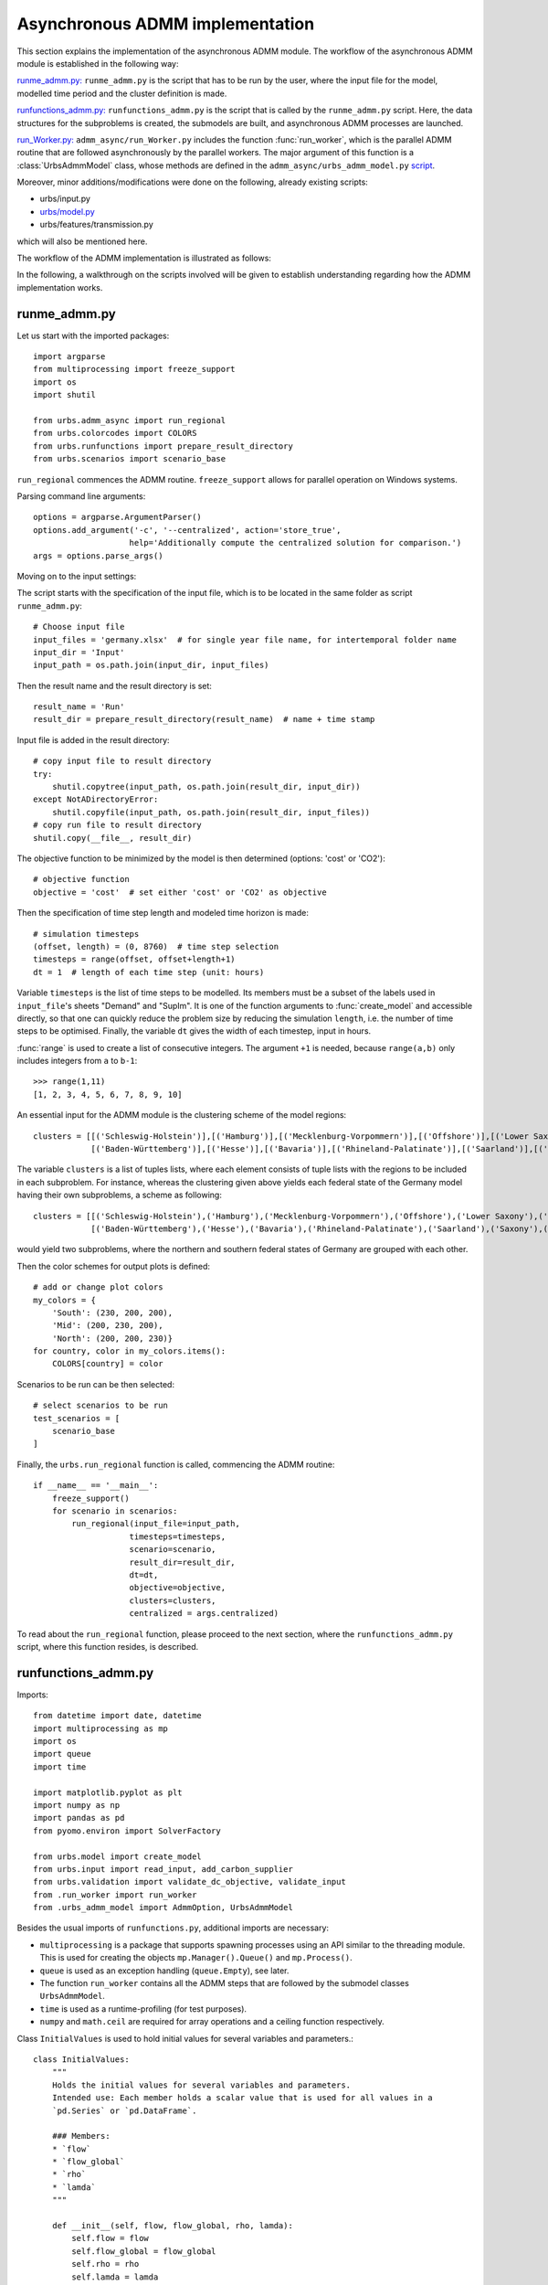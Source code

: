.. _admm_implementation:

Asynchronous ADMM implementation
================================

This section explains the implementation of the asynchronous ADMM module.
The workflow of the asynchronous ADMM module is established in the following way:

`runme_admm.py: <admm_implementation.html#runme-section>`_ ``runme_admm.py`` is the script that has to be run by the user, where the input file for the model, modelled time period and the cluster definition is made.

`runfunctions_admm.py: <admm_implementation.html#runfunctions-section>`_ ``runfunctions_admm.py`` is the script that is called by the ``runme_admm.py`` script. Here, the data structures for the subproblems is created, the submodels are built, and asynchronous ADMM processes are launched.

`run_Worker.py: <admm_implementation.html#runworker-section>`_ ``admm_async/run_Worker.py`` includes the function :func:`run_worker`, which is the parallel ADMM routine that are followed asynchronously by the parallel workers. The major argument of this function is a :class:`UrbsAdmmModel` class, whose methods are defined in the ``admm_async/urbs_admm_model.py`` `script <admm_implementation.html#the-UrbsAdmmModel-class-admm-async-urbs-admm-model-py>`_.

Moreover, minor additions/modifications were done on the following, already existing scripts:

- urbs/input.py
- `urbs/model.py <admm_implementation.html#changes-made-in-the-create-model-function-model-py>`_
- urbs/features/transmission.py

which will also be mentioned here.

The workflow of the ADMM implementation is illustrated as follows:

.. image:: graphics/admm_workflow.png

In the following, a walkthrough on the scripts involved will be given to establish understanding regarding how the ADMM implementation works.

.. _runme-section:

runme_admm.py
-------------

Let us start with the imported packages:

::

    import argparse
    from multiprocessing import freeze_support
    import os
    import shutil

    from urbs.admm_async import run_regional
    from urbs.colorcodes import COLORS
    from urbs.runfunctions import prepare_result_directory
    from urbs.scenarios import scenario_base


``run_regional`` commences the ADMM routine. ``freeze_support`` allows for parallel operation on Windows systems.

Parsing command line arguments::

    options = argparse.ArgumentParser()
    options.add_argument('-c', '--centralized', action='store_true',
                        help='Additionally compute the centralized solution for comparison.')
    args = options.parse_args()

Moving on to the input settings:

The script starts with the specification of the input file, which is to be
located in the same folder as script ``runme_admm.py``::

    # Choose input file
    input_files = 'germany.xlsx'  # for single year file name, for intertemporal folder name
    input_dir = 'Input'
    input_path = os.path.join(input_dir, input_files)

Then the result name and the result directory is set::

    result_name = 'Run'
    result_dir = prepare_result_directory(result_name)  # name + time stamp

Input file is added in the result directory::

    # copy input file to result directory
    try:
        shutil.copytree(input_path, os.path.join(result_dir, input_dir))
    except NotADirectoryError:
        shutil.copyfile(input_path, os.path.join(result_dir, input_files))
    # copy run file to result directory
    shutil.copy(__file__, result_dir)

The objective function to be minimized by the model is then determined (options: 'cost' or 'CO2')::

    # objective function
    objective = 'cost'  # set either 'cost' or 'CO2' as objective

.. _time-step-section:

Then the specification of time step length and modeled time horizon is made::

    # simulation timesteps
    (offset, length) = (0, 8760)  # time step selection
    timesteps = range(offset, offset+length+1)
    dt = 1  # length of each time step (unit: hours)

Variable ``timesteps`` is the list of time steps to be modelled. Its members
must be a subset of the labels used in ``input_file``'s sheets "Demand" and
"SupIm". It is one of the function arguments to :func:`create_model` and
accessible directly, so that one can quickly reduce the problem size by
reducing the simulation ``length``, i.e. the number of time steps to be
optimised. Finally, the variable ``dt`` gives the width of each timestep, input in hours.

:func:`range` is used to create a list of consecutive integers. The argument
``+1`` is needed, because ``range(a,b)`` only includes integers from ``a`` to
``b-1``::

    >>> range(1,11)
    [1, 2, 3, 4, 5, 6, 7, 8, 9, 10]

.. _cluster-section:

An essential input for the ADMM module is the clustering scheme of the model regions::

    clusters = [[('Schleswig-Holstein')],[('Hamburg')],[('Mecklenburg-Vorpommern')],[('Offshore')],[('Lower Saxony')],[('Bremen')],[('Saxony-Anhalt')],[('Brandenburg')],[('Berlin')],[('North Rhine-Westphalia')],
                [('Baden-Württemberg')],[('Hesse')],[('Bavaria')],[('Rhineland-Palatinate')],[('Saarland')],[('Saxony')],[('Thuringia')]]

The variable ``clusters`` is a list of tuples lists, where each element consists of tuple lists with the regions to be included in each subproblem. For instance, whereas the clustering given above yields each federal state of the Germany model having their own subproblems, a scheme as following::

    clusters = [[('Schleswig-Holstein'),('Hamburg'),('Mecklenburg-Vorpommern'),('Offshore'),('Lower Saxony'),('Bremen'),('Saxony-Anhalt'),('Brandenburg'),('Berlin'),('North Rhine-Westphalia')],
                [('Baden-Württemberg'),('Hesse'),('Bavaria'),('Rhineland-Palatinate'),('Saarland'),('Saxony'),('Thuringia')]]

would yield two subproblems, where the northern and southern federal states of Germany are grouped with each other.

Then the color schemes for output plots is defined::

    # add or change plot colors
    my_colors = {
        'South': (230, 200, 200),
        'Mid': (200, 230, 200),
        'North': (200, 200, 230)}
    for country, color in my_colors.items():
        COLORS[country] = color

Scenarios to be run can be then selected::

    # select scenarios to be run
    test_scenarios = [
        scenario_base
    ]

Finally, the ``urbs.run_regional`` function is called, commencing the ADMM routine::

    if __name__ == '__main__':
        freeze_support()
        for scenario in scenarios:
            run_regional(input_file=input_path,
                        timesteps=timesteps,
                        scenario=scenario,
                        result_dir=result_dir,
                        dt=dt,
                        objective=objective,
                        clusters=clusters,
                        centralized = args.centralized)

To read about the ``run_regional`` function, please proceed to the next section, where the ``runfunctions_admm.py`` script, where this function resides, is described.

.. _runfunctions-section:

runfunctions_admm.py
--------------------

Imports::

    from datetime import date, datetime
    import multiprocessing as mp
    import os
    import queue
    import time

    import matplotlib.pyplot as plt
    import numpy as np
    import pandas as pd
    from pyomo.environ import SolverFactory

    from urbs.model import create_model
    from urbs.input import read_input, add_carbon_supplier
    from urbs.validation import validate_dc_objective, validate_input
    from .run_worker import run_worker
    from .urbs_admm_model import AdmmOption, UrbsAdmmModel

Besides the usual imports of ``runfunctions.py``, additional imports are necessary:

- ``multiprocessing`` is a package that supports spawning processes using an API similar to the threading module. This is used for creating the objects ``mp.Manager().Queue()`` and ``mp.Process()``.

- ``queue`` is used as an exception handling (``queue.Empty``), see later.

- The function ``run_worker`` contains all the ADMM steps that are followed by the submodel classes ``UrbsAdmmModel``.

- ``time`` is used as a runtime-profiling (for test purposes).

- ``numpy`` and ``math.ceil`` are required for array operations and a ceiling function respectively.


.. _initial_values:

Class ``InitialValues`` is used to hold initial values for several variables and parameters.::

    class InitialValues:
        """
        Holds the initial values for several variables and parameters.
        Intended use: Each member holds a scalar value that is used for all values in a
        `pd.Series` or `pd.DataFrame`.

        ### Members:
        * `flow`
        * `flow_global`
        * `rho`
        * `lamda`
        """

        def __init__(self, flow, flow_global, rho, lamda):
            self.flow = flow
            self.flow_global = flow_global
            self.rho = rho
            self.lamda = lamda

Functions ``prepare_result_directory`` and ``setup_solver`` are unchanged except enforcing the barrier method for the gurobi solver (``method=2``). Please note that only gurobi is supported as a solver in this implementation!::

    def prepare_result_directory(result_name):
        """ create a time stamped directory within the result folder.

        Args:
            result_name: user specified result name

        Returns:
            a subfolder in the result folder

        """
        # timestamp for result directory
        now = datetime.now().strftime('%Y%m%dT%H%M')

        # create result directory if not existent
        result_dir = os.path.join('result', '{}-{}'.format(result_name, now))
        if not os.path.exists(result_dir):
            os.makedirs(result_dir)

        return result_dir


    def setup_solver(optim, logfile='solver.log'):
        """ """
        if optim.name == 'gurobi':
            # reference with list of option names
            # http://www.gurobi.com/documentation/5.6/reference-manual/parameters
            optim.set_options("logfile={}".format(logfile))
            optim.set_options("method=2")
            # optim.set_options("timelimit=7200")  # seconds
            # optim.set_options("mipgap=5e-4")  # default = 1e-4
        elif optim.name == 'glpk':
            # reference with list of options
            # execute 'glpsol --help'
            optim.set_options("log={}".format(logfile))
            # optim.set_options("tmlim=7200")  # seconds
            # optim.set_options("mipgap=.0005")
        elif optim.name == 'cplex':
            optim.set_options("log={}".format(logfile))
        else:
            print("Warning from setup_solver: no options set for solver "
                  "'{}'!".format(optim.name))
        return optim

Now that the auxiliary functions are explained, the main function of this script, ``run_regional``, will be explained step by step.

The docstring of the function gives an overview regarding the input and output arguments::

    def run_regional(input_file,
                    timesteps,
                    scenario,
                    result_dir,
                    dt,
                    objective,
                    clusters,
                    centralized=False):
        """ run an urbs model for given input, time steps and scenario with regional decomposition using ADMM

        Args:
            input_file: filename to an Excel spreadsheet for urbs.read_excel
            timesteps: a list of timesteps, e.g. range(0,8761)
            scenario: a scenario function that modifies the input data dict
            result_dir: directory name for result spreadsheet and plots
            dt: width of a time step in hours(default: 1)
            objective: the entity which is optimized ('cost' of 'co2')
            clusters: user-defined region clusters for regional decomposition (list of lists)

        Returns:
            the urbs model instances
        """

First, the model year is hard-coded to be used as the support year (``stf``) indices. This is a single scalar, since ADMM, in its current status, does not support intertemporal models::

    # hard-coded year. ADMM doesn't work with intertemporal models (yet)
    year = date.today().year

Then, similarly to regular urbs, the scenario is set up, the model data is read and and validations are made in the following steps::

    # scenario name, read and modify data for scenario
    scenario_name = scenario.__name__
    data_all = read_input(input_file, year)
    data_all = scenario(data_all)
    validate_input(data_all)
    validate_dc_objective(data_all, objective)

If there is a global CO2 limit set in the model, the necessary modifications to the data structure are made with the ``add_carbon_supplier`` function. These are mentioned in the section :ref:`Formulation the global CO2 limit in the consensus form <global-CO2-limit-modifications>`. Then, the `Carbon site` is added as a separate cluster::

    if not data_all['global_prop'].loc[year].loc['CO2 limit', 'value'] == np.inf:
        data_all = add_carbon_supplier(data_all, clusters)
        clusters.append(['Carbon_site'])

Now, a dict is set up that maps the name of each site to the index of the cluster it belongs to::

    nclusters = len(clusters)

    # map site -> cluster_idx
    site_cluster_map = {}
    for cluster, cluster_idx in zip(clusters, range(nclusters)):
        for site in cluster:
            site_cluster_map[site] = cluster_idx

In the following code section, the ``Transmission`` DataFrame is sliced for each cluster (with index ``cluster_idx``), such that ``shared_lines[cluster_idx]`` comprises only the transmission lines which are interfacing with a neighboring cluster and, conversely, ``internal_lines[cluster_idx]`` consists of the transmission lines that connect the sites within the cluster.

.. _init-vals-section:

::

    # identify the shared and internal lines

    # used as indices for creating `shared_lines` and `internal_lines`
    shared_lines_logic = np.zeros((nclusters, data_all['transmission'].shape[0]), dtype=bool)
    internal_lines_logic = np.zeros((nclusters, data_all['transmission'].shape[0]), dtype=bool)

    # Source/target cluster of each shared line for each cluster.
    # These are appended as additional columns to `shared_lines` along with `neighbor_cluster` (defined below).
    cluster_from = [[] for _ in range(nclusters)]
    cluster_to = [[] for _ in range(nclusters)]

    # Set of neighbors for each cluster
    neighbors = [set() for _ in range(nclusters)]

    for row, (_, site_in, site_out, tra, com) in zip(range(0, data_all['transmission'].shape[0]), data_all['transmission'].index):
        from_cluster_idx = site_cluster_map[site_in]
        to_cluster_idx = site_cluster_map[site_out]

        if from_cluster_idx != to_cluster_idx:
            # shared line
            neighbors[from_cluster_idx].add(to_cluster_idx)
            neighbors[to_cluster_idx].add(from_cluster_idx)
            shared_lines_logic[from_cluster_idx, row] = True
            shared_lines_logic[to_cluster_idx, row] = True
            cluster_from[from_cluster_idx].append(from_cluster_idx)
            cluster_to[from_cluster_idx].append(to_cluster_idx)
            cluster_from[to_cluster_idx].append(from_cluster_idx)
            cluster_to[to_cluster_idx].append(to_cluster_idx)
        else:
            # internal line
            internal_lines_logic[from_cluster_idx, row] = True
            internal_lines_logic[to_cluster_idx, row] = True

    # map cluster_idx -> slice of data_all['transmission'] (copies)
    shared_lines = [
        data_all['transmission'].loc[shared_lines_logic[cluster_idx, :]].copy(deep=True)
        for cluster_idx in range(0, nclusters)
    ]
    # map cluster_idx -> slice of data_all['transmission'] (copies)
    internal_lines = [
        data_all['transmission'].loc[internal_lines_logic[cluster_idx, :]].copy(deep=True)
        for cluster_idx in range(0, nclusters)
    ]
    # neighbouring cluster of each shared line for each cluster
    neighbor_cluster = [
        np.array(cluster_from[cluster_idx]) + np.array(cluster_to[cluster_idx]) - cluster_idx
        for cluster_idx in range(0, nclusters)
    ]

Before the individual subproblems are created, an ``InitialValues`` object and several queues for communication between clusters are initialized::

    admmopt = AdmmOption()

    initial_values = InitialValues(
        flow=0,
        flow_global=0,
        lamda=0,
        rho=5
    )

    # Manager object for creating Queues, Locks and other objects that can be shared
    # between processes.
    manager = mp.Manager()

    # create Queues for each communication channel
    queues = {
        source: {
            target: mp.Manager().Queue() # TODO: is creation of multiple managers intended?
            for target in neighbors[source]
        }
        for source in range(nclusters)
    }

In the next code section, an ``UrbsAdmmModel`` is initialized for each cluster and stored in the list ``problems``. Each model's pyomo model is stored in the dict ``sub``. Several variables are initialized and passed to ``create_model`` and the ``UrbsAdmmModel`` constructor:

- ``index``: An auxiliary dataframe for identifying the sites at either end of shared lines.
- ``flow_global``: A dataframe holding the initial values of the global flow variables for all shared lines. Its index is ``['t', 'stf', 'sit', 'sit_']``.
- ``lamda``: A dataframe holding the initial values of the Lagrange multipliers for all shared lines. Its index is ``['t', 'stf', 'sit', 'sit_']``.
- ``model``: A ``pyomo.ConcreteModel`` constructed by ``create_model``. Note that ``type='sub'`` is passed as an argument indicating that a subproblem for the ADMM algorithm is created.
- ``receiving_queues``: A dict of queues for receiving messages.
- ``shared_lines`` is enlarged by the columns ``cluster_from, cluster_to, neighbor_cluster``.

.. _init-vals-section2:

::

    problems = []
    sub = {}

    # initialize pyomo models and `UrbsAdmmModel`s
    for cluster_idx in range(0, nclusters):
        index = shared_lines[cluster_idx].index.to_frame()

        flow_global = pd.Series({
            (t, year, source, target): initial_values.flow_global
            for t in timesteps[1:]
            for source, target in zip(index['Site In'], index['Site Out'])
        })
        flow_global.rename_axis(['t', 'stf', 'sit', 'sit_'], inplace=True)

        lamda = pd.Series({
            (t, year, source, target): initial_values.lamda
            for t in timesteps[1:]
            for source, target in zip(index['Site In'], index['Site Out'])
        })
        lamda.rename_axis(['t', 'stf', 'sit', 'sit_'], inplace=True)

        model = create_model(data_all, timesteps, type='sub',
                             sites=clusters[cluster_idx],
                             data_transmission_boun=shared_lines[cluster_idx],
                             data_transmission_int=internal_lines[cluster_idx],
                             flow_global=flow_global,
                             lamda=lamda,
                             rho=initial_values.rho)

        sub[cluster_idx] = model

        receiving_queues = {
            target: queues[target][cluster_idx]
            for target in neighbors[cluster_idx]
        }

        # enlarge shared_lines (copies of slices of data_all['transmission'])
        shared_lines[cluster_idx]['cluster_from'] = cluster_from[cluster_idx]
        shared_lines[cluster_idx]['cluster_to'] = cluster_to[cluster_idx]
        shared_lines[cluster_idx]['neighbor_cluster'] = neighbor_cluster[cluster_idx]

        problem = UrbsAdmmModel(
            admmopt = admmopt,
            flow_global = flow_global,
            ID = cluster_idx,
            initial_values = initial_values,
            lamda = lamda,
            model = model,
            neighbors = neighbors[cluster_idx],
            receiving_queues = receiving_queues,
            result_dir = result_dir,
            scenario_name = scenario_name,
            sending_queues = queues[cluster_idx],
            shared_lines = shared_lines[cluster_idx],
            shared_lines_index = index,
        )

        problems.append(problem)

Then, another Queue is created, which is used by each subproblem after they converge to send their solutions. Furthermore, a Lock is created to ensure that only one process prints to stdout at any time.::

    # Queue for collecting the results from each subproblem after convergence
    output = manager.Queue()

    # This Lock ensures that only one process prints to stdout at any time.
    printlock = manager.Lock()

Now, a child process is created for each subproblem. It receives the corresponding ``UrbsAdmmModel``, the ouput queue and the print lock as arguments.

    # Child processes for the ADMM subproblems
    procs = [
        mp.Process(target=run_worker, args=(problem, output, printlock))
        for problem in problems
    ]

The processes are then launched using the ``.start()`` method.::

    # define the asynchronous jobs for ADMM routines
    procs = []
    for cluster_idx in range(0, nclusters):
        procs += [mp.Process(target=run_worker, args=(cluster_idx + 1, problems[cluster_idx], output))]

    start_time = time.time()
    start_clock = time.clock()
    for proc in procs:
        proc.start()

The results of the child processes are collected in the ``results`` array. The method ``output.get()`` waits for messages sent by the subproblems to the output queue.

    # collect results as the subproblems converge
    results = [
        output.get() for _ in range(nclusters)
    ]

.. _test-section:

Now the computation time is measured and the results are collected.

    ttime = time.time()
    tclock = time.clock()
    totaltime = ttime - start_time
    clocktime = tclock - start_clock

    # get results
    results = sorted(results, key=lambda x: x[0])

    obj_total = 0

    for cluster_idx in range(0, nclusters):
        if cluster_idx != results[cluster_idx][0]:
            print('Error: Result of worker %d not returned!' % (cluster_idx + 1,))
            break
        obj_total += results[cluster_idx][1]['cost'][-1]

If the optional ``centralized`` is passed, the urbs model is additionally solved in a centralized fashion, i.e. withouth ADMM. This is useful for benchmarking and analyzing ADMM::

    # (optinal) solve the centralized problem
    if centralized:
        prob = create_model(data_all, timesteps, dt, type='normal')

        # refresh time stamp string and create filename for logfile
        log_filename = os.path.join(result_dir, '{}.log').format(scenario_name)

        # setup solver
        solver_name = 'gurobi'
        optim = SolverFactory(solver_name)  # cplex, glpk, gurobi, ...
        optim = setup_solver(optim, logfile=log_filename)

        # original problem solution (not necessary for ADMM, to compare results)
        orig_time_before_solve = time.time()
        results_prob = optim.solve(prob, tee=False)
        orig_time_after_solve = time.time()
        orig_duration = orig_time_after_solve - orig_time_before_solve
        flows_from_original_problem = dict((name, entity.value) for (name, entity) in prob.e_tra_in.items())
        flows_from_original_problem = pd.DataFrame.from_dict(flows_from_original_problem, orient='index',
                                                         columns=['Original'])

        obj_cent = results_prob['Problem'][0]['Lower bound']

Finally, some results are printed out and written to a log file::

    # print results
    print('The convergence time for ADMM is %f' % (totaltime,))
    print('The convergence clock time is %f' % (clocktime,))
    print('The objective function value is %f' % (obj_total,))

    if centralized:
        gap = (obj_total - obj_cent) / obj_cent * 100
        print('The convergence time for original problem is %f' % (orig_duration,))
        print('The central objective function value is %f' % (obj_cent,))
        print('The gap in objective function is %f %%' % (gap,))

    # testlog
    file_object = open('log_for_test.txt', 'a')
    file_object.write('Timesteps for this test is %f' % (len(timesteps),))
    file_object.write('The convergence time for ADMM is %f' % (totaltime,))

    if centralized:
        file_object.write('The convergence time for original problem is %f' % (orig_duration,))
        file_object.write('The gap in objective function is %f %%' % (gap,))

    file_object.close()

.. _runworker-section:


The ``run_worker`` function (admm_async/run_worker.py)
------------------------------------------------------
In this section, the steps followed by the function ``run_worker`` is explained. This function is run in parallel by each subproblem, and it consists of some initialization steps, ADMM iterations and post-convergence steps.

The function takes three input arguments:

- ``s``: the ``UrbsAdmmModel`` instance corresponding to the cluster,
- ``output``: the Queue to be used for sending the subproblem solution,
- ``printlock``: the Lock for synchronized printing.

The ``printlock`` is passed to the auxiliary method ``safe_print``::

    def safe_print(lock, *args):
        """
        Print to `stdout` in a synchronized fashion.

        ### Arguments
        * `lock`: `threading.Lock` that controls the synchronized printing.
        * `*args`: What to print. Same as the `*values` argument of `print`.
        """
        lock.acquire()
        try:
            print(*args)
        finally:
            lock.release()

``cost_history`` keeps track  of the objective function value of the solutions. ``max_iter`` is the maximal number of iterations::

    cost_history = []
    max_iter = s.admmopt.max_iter

Now, the local ADMM iterations take place::

    for nu in range(max_iter):

First, the subproblem in its current state is solved. For the first iteration, initial values are set in ``run_regional`` and the ``UrbsAdmmModel`` constructor::

    start_time = time()
    s.solve_problem()
    end_time = time()

After solving the problem, the optimal values of the coupling variables are extracted using the :ref:`method <retrieve-boundary-flows>` ``.retrieve_boundary_flows`` and stored in ``s.flows_all`` and ``s.flows_with_neighbor``. Additionally, the objective value of the optimum is saved in ``cost_history``::

    s.retrieve_boundary_flows()
    cost_history.append(s.solver._solver_model.objval) # TODO: use public method instead

Now the subproblem checks for messages from its neighbors. In the first iteration, it does not block until enough neighbors have sent a message, as this would result in a deadlock. After the first iteration it does block::

    # Don't block in the first iteration to avoid deadlock.
    s.recv(block=nu > 0)

Now the global flow values, Lagrange multipliers and penalty parameter are updated with :ref:`method <update_flow_global>` ``.update_flow_global``, :ref:`method <update_lamda>` ``.update_lamda`` and :ref:`method <update_rho>` ``.update_rho``. This update is carried out even if no messages have arrived because the values can change based on new local values alone::

    s.update_flow_global()
    # s.choose_max_rho() # TODO: not needed?
    s.update_lamda()
    s.update_rho(nu)

Next, the subproblem checks for convergence and whether it has reached its last iteration, updating its ``terminated`` flag if necessary::

    converged = s.is_converged()
    last_iteration = nu == max_iter - 1
    s.terminated = converged or last_iteration

Now the subproblem can send its updated values and termination status to its neighbors::

    s.send()

Upon convergence, the loop is exited. Finally, before the next iteration starts, the updated values are used to update the objective function::

    s.update_cost_rule()

Once the subproblem has terminated, it sends a dictionary consisting of the final objective value, the values of coupling variables and primal/dual residuals via the ``output`` queue::

    output_package = {
        'cost': cost_history,
        'coupling_flows': s.flow_global,
        'primal_residual': s.primalgap,
        'dual_residual': s.dualgap,
        'received_neighbors': s.received_neighbors,
    }
    output.put((ID - 1, output_package))


The UrbsAdmmModel Class (admm_async/urbs_admm_model.py)
-------------------------------------------------------
In this section, the initialization attributes and methods of the  ``UrbsAdmmModel`` class will be explained. This class is the main argument of the parallel calls of the ``run_worker`` function, encapsulates the local urbs subproblem and implements the ADMM steps including solving the subproblem, sending and recieving data to/from neighbors, updating global values of the coupling variables, the consensus Lagrange multipliers and the quadratic penalty parameters.

While the order in which these ADMM steps are followed is listed in the previous section, here the steps themselves will be described.

An ``UrbsAdmmModel`` has the following members::

``admmopt``: ``AdmmOption`` object.
``dualgap``: List holding the dual gaps after each iteration.
``flow_global``: ``pd.Series`` holding the global flow values. Index is
    ``['t', 'stf', 'sit', 'sit_']``.
``flows_all``: ``pd.Series`` holding the values of the local flow variables after each
    solver iteration. Index is ``['t', 'stf', 'sit', 'sit_']``. Initial value is ``None``.
``flows_with_neighbor``: ``pd.Series`` holding the values of the local flow variables
    with each neighbor after each solver iteration. Index is
    ``['t', 'stf', 'sit', 'sit_']``.Initial value is ``None``.
``ID``: ID of this subproblem (zero-based integer).
``initial_values``: ``InitialValues`` object.
``lamda``: ``pd.Series`` holding the Lagrange multipliers. Index is
    ``['t', 'stf', 'sit', 'sit_']``.
``model``: ``pyomo.ConcreteModel``.
``neighbors``: List of neighbor IDs.
``n_neighbors``: Number of neighbors.
``nwait``: Number of updated neighbors required for the next iteration.
``primalgap``: List of dual gaps after each iteration.
``received_neighbors``: List holding the number of updated neighbors in each iteration.
``receiving_queues``: Dict mapping each neighbor ID to a ``mp.Queue`` for receiving messages
    from that neighbor.
``recvmsg``: Dict mapping each neighbor ID to the most recent message from that neighbor.
``result_dir``: Result directory.
``rho``: Quadratic penalty coefficient. Initial value taken from ``initial_values``.
``scenario_name``: Scenario name.
``sending_queues``: Dict mapping each neighbor ID to a ``mp.Queue`` for sending messages to
    that neighbor.
``shared_lines``: DataFrame of inter-cluster transmission lines. A copy of a slice of the
    'Transmision' DataFrame, enriched with the columns ``cluster_from``, ``cluster_to`` and
    ``neighbor_cluster``. Index is
    ``['support_timeframe', 'Site In', 'Site Out', 'Transmission', 'Commodity']``.
``shared_lines_index``: ``shared_lines.index.to_frame()``.
``solver``: ``GurobiPersistent`` solver interface to ``model``.
``terminated``: Flag indicating whether the solver for this model has terminated, i.e.
    reached convergence or exceeded its maximum number of iterations.

``solver`` is initialized in the constructor::

    self.solver = SolverFactory('gurobi_persistent')
    self.solver.set_instance(model, symbolic_solver_labels=False)
    self.solver.set_gurobi_param('Method', 2)
    self.solver.set_gurobi_param('Threads', 1)

Since ADMM is an iterative method, the subproblems are expected to be solved multiple times (in the order of 10's, possibly 100's), with slightly different parameters in each iteration. The pyomo model which defines the optimization problem, first needs to be converted into a lower-level problem formulation (ultimately a set of matrices and vectors), which may take a very long time. Therefore, it is more practical that this conversion step happens only once, and the adjustments between iterations are made on the low-level problem formulation. Pyomo supports the usage of persistent solver interfaces (https://pyomo.readthedocs.io/en/stable/advanced_topics/persistent_solvers.html) for Gurobi, which exactly serves this purpose. These instances are created in the ``UrbsAdmmModel`` constructor.

    self.solver = SolverFactory('gurobi_persistent')
    self.solver.set_instance(s.model, symbolic_solver_labels=False)

Afterwards, the solver parameters can be directly set on the persistent solver instance (``Method=2`` for barrier method, ``Thread=1`` for allowing the usage of a single CPU)::

    self.solver.set_gurobi_param('Method', 2)
    self.solver.set_gurobi_param('Threads', 1)

.. _admmoption:

Before explaining the methods of ``UrbsAdmmModel`` class, let us have a look at the two auxiliary classes ``AdmmOption`` and ``AdmmMessage``::

    class AdmmOption(object):
        """
        This class defines all the parameters to use in ADMM.
        """
        # TODO: docstring

        def __init__(self):
            self.rho_max = 10  # upper bound for penalty rho
            self.tau_max = 1.5  # parameter for residual balancing of rho
            self.tau = 1.05  # multiplier for increasing rho
            self.zeta = 1  # parameter for residual balancing of rho
            self.theta = 0.99  # multiplier for determining whether to update rho
            self.mu = 10  # multiplier for determining whether to update rho
            self.pollrounds = 5
            self.poll_wait_time = 0.001  # waiting time of receiving from one pipe
            self.wait_percent = 0.2  # waiting percentage of neighbors (0, 1]
            self.max_iter = 20  # local maximum iteration
            self.rho_update_nu = 50 # rho is updated only for the first 50 iterations
            self.primal_tolerance = 0.1 # the relative convergece tolerance, to be multiplied with len(s.flow_global)

The ``AdmmOption`` class includes numerous parameters that specify the ADMM method, which can be set by the user:

- ``rho_max``:  A positive real number, that sets an upper bound for the quadratic penalty parameter (see ``.update_rho`` for its usage)
- ``tau_max``: A positive real number, that sets an upper bound for the per-iteration modifier of the quadratic penalty parameter (see ``.update_rho`` for its usage)
- ``tau``: A positive real number, that scales the quadratic penalty parameter up or down (see ``.update_rho`` for its usage)
- ``zeta``: A positive real number, that is used for the residual balancing of the quadratic penalty parameter (not in use currently)
- ``theta``: A positive real number, that is used for the residual balancing of the quadratic penalty parameter (not in use currently)
- ``mu``: A positive real number, that is used for the scaling of the quadratic penalty parameter (see ``.update_rho`` for its usage)
- ``pollrounds``: The number of times a subproblem loops over all receiving queues when checking for new messages.
- ``poll_wait_time``: The time in seconds that a subproblem waits after each pollround.
- ``wait_percent``: A real number within (0, 1], that gives the percentage of its neighbors that a subproblem needs to receive a message in order to move onto the next iteration (see line 258 of ``runfunctions_admm.py`` for its usage)
- ``max_iter``: A positive integer, that sets the maximum number of local iterations (see line 25 of ``run_Worker.py`` for its usage)
- ``rho_update_nu``: A positive integer, that sets the last iteration number where the quadratic penalty parameter is updated. After this iteration number, it will not be updated anymore (see ``.update_rho`` for its usage)
- ``primal_tolerance``: A positive real number, that is multiplied with ``(len(s.flow_global)+1)`` to set the absolute convergence tolerance of a local subproblem

.. _message:

Moving onto the ``AdmmMessage`` class::

    class AdmmMessage(object):
        """
        This class defines the message region i sends to/receives from j.
        """
        # TODO: docstring

        def __init__(self, source, target, flow, rho, lamda, primalgap, terminated):
            self.source = source  # source region ID
            self.target = target  # destination region ID
            self.flow = flow
            self.rho = rho
            self.lamda = lamda
            self.primalgap = primalgap
            self.terminated = terminated

Instances of this class are the packets that are communicated between the workers.

Now let us return to the class ``UrbsAdmmModel`` and go through its methods.

.. _solve_problem:

``solve_problem`` takes the persistent solver interface and solves it with the options ``save_results`` and ``load_solutions`` as ``False`` to save runtime. ``warmstart`` is set as ``True``, even though the barrier solver does not support this feature yet.::

.. _retrieve_boundary_flows:

``retrieve_boundary_flows``: Retrieve optimized flow values for shared lines from the solver and store them in ``self.flows_all`` and ``self.flows_with_neighbor``.

.. _active_neighbors:

``active_neighbors`` returns a list of IDs of those neighbors who have not terminated yet. A subproblem only waits for messages from active neighbors.

.. _recv:

``recv``: Check for new messages from active neighbors and store them in `self.recvmsg`.

If `block` is true, wait for messages from at least `self.n_wait` neighbors
(or fewer if not enough neighbors remain active).
If `block` is false, perform at most `self.admmopt.pollrounds` pollrounds.

Return the number of updated neighbors and append that number to
`self.received_neighbors`.

.. _send:

``send``: Send an `AdmmMessage` with the current status to each neighbor.

The ``update`` methods are called after each solver iteration to update the global flow variables, Lagrange multipliers and penalty parameter. Additionally, the primal and dual gaps are calculated within these methods.

.. _update_flow_global:

``update_flow_global``:: Update ``self.flow_global`` for ALL neighbors, using the values from the most recent messages. If a neighbor hasn't sent any messages yet, the ``initial_values`` are used. Also calculate the new dual gap and append it to ``self.dualgap``.

.. _update_lamda:

``update_lamda``: Update ``self.lamda`` using the updated values of ``self.flows_all`` and ``self.flow_global``.

.. _update_rho:

``update_rho``: Calculate the new primal gap, append it to ``self.primalgap``. Update ``self.rho`` according to the new primal and dual gaps unless the current iteration is above ``self.admmopt.rho_update_nu``.

.. _update_cost_rule:

``update_cost_rule``: Update those components of ``self.model`` that use ``cost_rule_sub`` to reflect changes to ``self.flow_global``, ``self.lamda`` and ``self.rho``. Currently only supports models with ``cost`` objective, i.e. only the objective function is updated.

``choose_max_rho``: Set ``self.rho`` to the maximum rho value among self and neighbors. (Currently unused.)

.. _is_converged:

``is_converged``: Return whether the current primal gap is below the tolerance threshold.

Changes made in the ``create_model`` function (model.py)
--------------------------------------------------------
In the ADMM implementation, several adjustments were made in the model creation, for the specific case of creating the subproblems. Therefore, the ``create_model`` function now takes several additional optional input arguments::

    def create_model(data_all,
                     timesteps=None,
                     dt=1,
                     objective='cost',
                     dual=False,
                     type='normal',
                     sites = None,
                     data_transmission_boun=None,
                     data_transmission_int=None,
                     flow_global=None,
                     lamda=None,
                     rho=None):

Here, the ``type=='sub'`` specifies the case of creating a subproblem, ``sites`` are the model regions contained by the given cluster, ``data_transmission_boun`` and ``data_transmission_int`` are the data sets of transmission lines which include the intercluster and internal lines that are present for the considered subproblem. ``flow_global`` and ``lamda`` are ``pd.Series`` and ``rho`` a scalar value, holding the initial values for the corresponding variables/parameters.

In the following, only the changes made on the ``create_model`` function for the ADMM implementation are mentioned.

The model preperation function ``pyomo_model_prep`` takes the model ``type`` as an argument, and creates a subset of the whole data structure ``data_all`` which is then passed to ``data``::

    if type == 'sub':
        m, data = pyomo_model_prep(data_all, timesteps, sites, type,
                     pd.concat([data_transmission_boun,data_transmission_int]))  # preparing pyomo model

.. note::
    **Changes made in the ``pyomo_model_prep`` function (input.py, line 185)**

    In case the model type is ``sub``, the cross-sections of the whole data structure which contains the specificed ``sites`` are taken: ::

        data = deepcopy(data_all)
        m.timesteps = timesteps
        data['site_all']=data_all['site']
        if type =='sub':
            m.global_prop = data_all['global_prop'].drop('description', axis=1)
            data['site'] = data_all['site'].loc(axis=0)[:,sites]
            data['commodity'] = data_all['commodity'].loc(axis=0)[:,sites]
            data['process'] = data_all['process'].loc(axis=0)[:,sites]
            data['storage'] = data_all['storage'].loc(axis=0)[:,sites]
            if sites != ['Carbon_site']:
                data['demand'] = data_all['demand'][sites]
                data['supim']= data_all['supim'][sites]
            else:
                data['demand'] = pd.DataFrame()
                data['supim'] = pd.DataFrame()
            data['transmission'] = data_transmission

``flow_global``, ``lamda`` and ``rho`` are set as variables/parameters::

    if type=='sub':
        m.flow_global = pyomo.Var(
            m.tm,m.stf,m.sit,m.sit,
            within=pyomo.Reals,
            doc='flow global in')
        m.lamda = pyomo.Var(
            m.tm,m.stf,m.sit,m.sit,
            within=pyomo.Reals,
            doc='lambda in')
        m.rho = pyomo.Param(
            within=pyomo.Reals,
            initialize=5,
            doc='rho in')

In ADMM, the objective function is adjusted by the linear and quadratic penalty terms. This is implemented via the following lines: ::

    if m.type == 'normal':
        m.objective_function = pyomo.Objective(
            rule=cost_rule,
            sense=pyomo.minimize,
            doc='minimize(cost = sum of all cost types)')
    elif m.type == 'sub':
        m.objective_function = pyomo.Objective(
            rule=cost_rule_sub(flow_global=flow_global,
                                lamda=lamda,
                                rho=rho),
            sense=pyomo.minimize,
            doc='minimize(cost = sum of all cost types)')

    ...

    def cost_rule_sub(flow_global, lamda, rho):
        def cost_rule(m):
                return (pyomo.summation(m.costs) + 0.5 * rho *
                            sum((m.e_tra_in[(tm, stf, sit_in, sit_out, tra, com)] -
                                flow_global[(tm, stf, sit_in, sit_out)])**2
                                for tm in m.tm
                                for stf, sit_in, sit_out, tra, com in m.tra_tuples_boun) +
                            sum(lamda[(tm, stf, sit_in, sit_out)] *
                                (m.e_tra_in[(tm, stf, sit_in, sit_out, tra, com)] -
                                flow_global[(tm, stf, sit_in, sit_out)])
                                for tm in m.tm
                                for stf, sit_in, sit_out, tra, com in m.tra_tuples_boun))

        return cost_rule

``cost_rule_sub`` is a function returning a function. You have to call it with the current values for ``flow_global``, ``lamda`` and ``rho`` to retrieve the correct rule for the pyomo objective.

In urbs, the transmission line capacities are built twice (once in both directions). Therefore, a halving of the investment and fixed costs has to be made in the pre-processing part of the data input. However, when the subsystems are decomposed, we have to introduce a further halving of the intercluster transmission lines, so that we avoid both clusters having to pay for this line twice as this would disrupt the costs of the whole system  Therefore, the system costs ``m.costs`` are also defined with a slight difference: ::

    elif m.type == 'sub':
        m.def_costs = pyomo.Constraint(
                m.cost_type,
                rule=def_costs_rule_sub,
                doc='main cost function by cost type')

One can see that the cost rule differs in name (``def_costs_rule_sub``). In this adjusted rule, the transmission costs are called via the function ``transmission_cost_sub`` instead of ``transmission_costs``. This function is located in ``urbs/features/transmission.py`` at line 429 (note the coefficients ``0.5``) ::

    def transmission_cost_sub(m, cost_type):
        """returns transmission cost function for the different cost types"""
        if cost_type == 'Invest':
            cost = (sum(m.cap_tra_new[t] *
                       m.transmission_dict['inv-cost'][t] *
                       m.transmission_dict['invcost-factor'][t]
                       for t in m.tra_tuples - m.tra_tuples_boun)
            + 0.5 * sum(m.cap_tra_new[t] *
                       m.transmission_dict['inv-cost'][t] *
                       m.transmission_dict['invcost-factor'][t]
                       for t in m.tra_tuples_boun))
            if m.mode['int']:
                cost -= (sum(m.cap_tra_new[t] *
                            m.transmission_dict['inv-cost'][t] *
                            m.transmission_dict['overpay-factor'][t]
                            for t in m.tra_tuples_internal)
                + 0.5 * sum(m.cap_tra_new[t] *
                            m.transmission_dict['inv-cost'][t] *
                            m.transmission_dict['overpay-factor'][t]
                            for t in m.tra_tuples_boun))
            return cost
        elif cost_type == 'Fixed':
            return (sum(m.cap_tra[t] * m.transmission_dict['fix-cost'][t] *
                       m.transmission_dict['cost_factor'][t]
                       for t in m.tra_tuples_internal)
                    + 0.5 * sum(m.cap_tra[t] * m.transmission_dict['fix-cost'][t] *
                       m.transmission_dict['cost_factor'][t]
                       for t in m.tra_tuples_boun))
        elif cost_type == 'Variable':
            if m.mode['dpf']:
                return (sum(m.e_tra_in[(tm,) + t] * m.weight *
                           m.transmission_dict['var-cost'][t] *
                           m.transmission_dict['cost_factor'][t]
                           for tm in m.tm
                           for t in m.tra_tuples_tp) + \
                       sum(m.e_tra_abs[(tm,) + t] * m.weight *
                           m.transmission_dict['var-cost'][t] *
                           m.transmission_dict['cost_factor'][t]
                           for tm in m.tm
                           for t in m.tra_tuples_dc))
            else:
                return (sum(m.e_tra_in[(tm,) + t] * m.weight *
                           m.transmission_dict['var-cost'][t] *
                           m.transmission_dict['cost_factor'][t]
                           for tm in m.tm
                           for t in m.tra_tuples_internal)
                           + 0.5 * sum(m.e_tra_in[(tm,) + t] * m.weight *
                           m.transmission_dict['var-cost'][t] *
                           m.transmission_dict['cost_factor'][t]
                           for tm in m.tm
                           for t in m.tra_tuples_boun))

This concludes the documentation of the ADMM implementation on urbs.